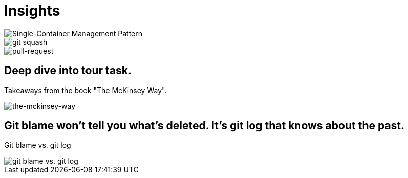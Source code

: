 = Insights

image::single-container-management-pattern.jpg[Single-Container Management Pattern]

image::squash.jpg[git squash]

image::pull-request.jpg[pull-request]

== Deep dive into tour task.
Takeaways from the book "The McKinsey Way".

image::the-mckinsey-way.jpg[the-mckinsey-way]

== Git blame won't tell you what's deleted. It's git log that knows about the past.
Git blame vs. git log

image::git.jpg[git blame vs. git log]


